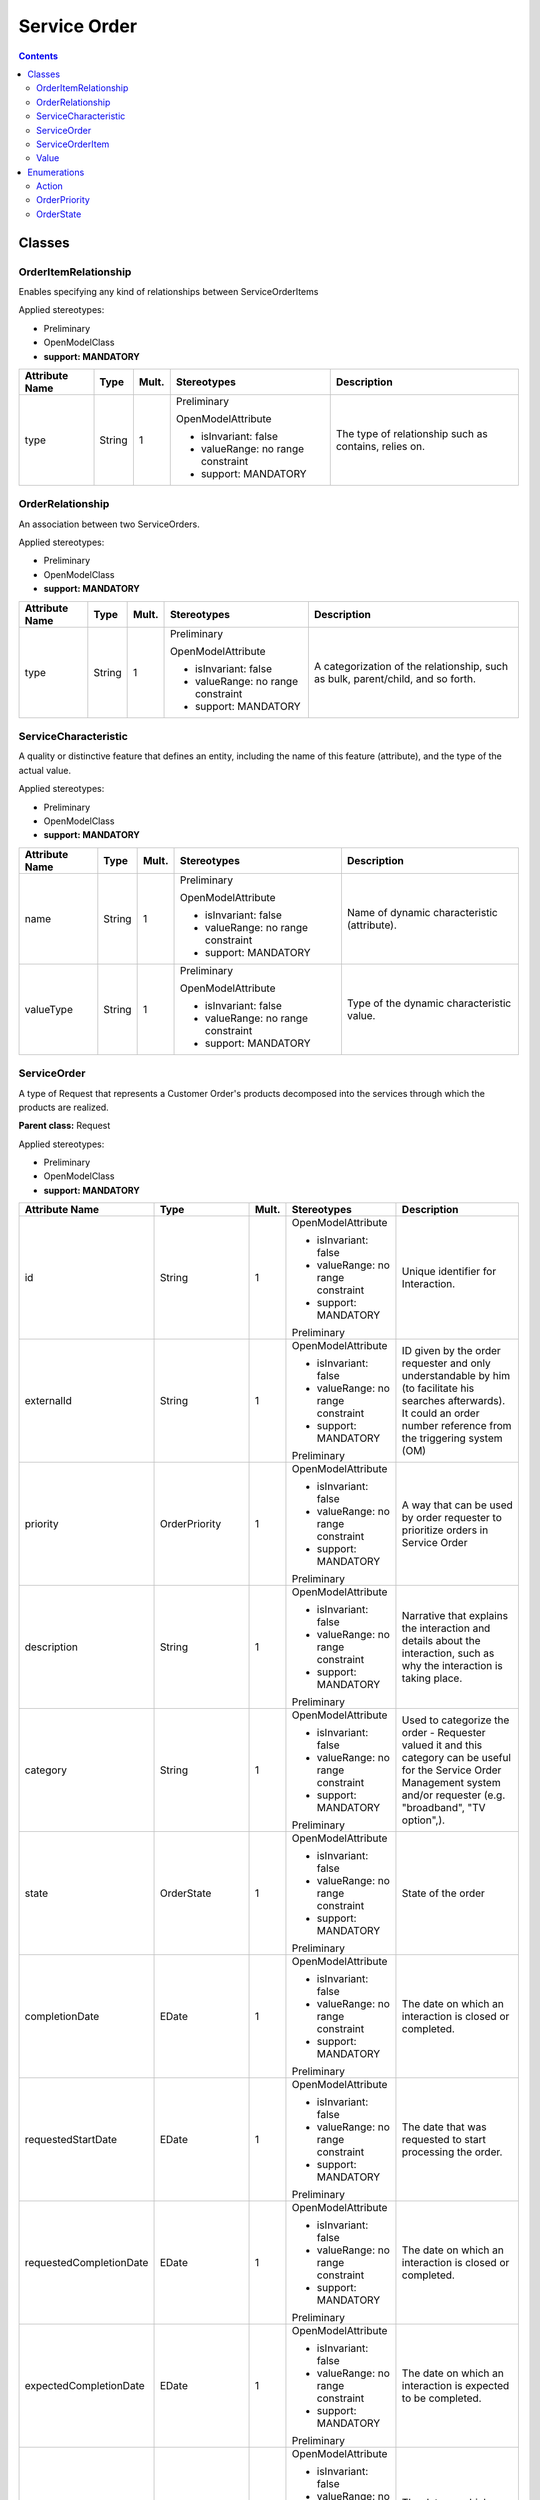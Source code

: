 .. Copyright 2020 (China Mobile)
.. This file is licensed under the CREATIVE COMMONS ATTRIBUTION 4.0 INTERNATIONAL LICENSE
.. Full license text at https://creativecommons.org/licenses/by/4.0/legalcode

Service Order
~~~~~~~~~~~~~

.. contents::
   :depth: 3
..


|image0|

Classes
=======

OrderItemRelationship
---------------------

Enables specifying any kind of relationships between ServiceOrderItems

Applied stereotypes:

-  Preliminary

-  OpenModelClass

-  **support: MANDATORY**

================== ======== ========= ================================== =====================================================
**Attribute Name** **Type** **Mult.** **Stereotypes**                    **Description**
================== ======== ========= ================================== =====================================================
type               String   1         Preliminary                        The type of relationship such as contains, relies on.
                                                                        
                                      OpenModelAttribute                
                                                                        
                                      -  isInvariant: false             
                                                                        
                                      -  valueRange: no range constraint
                                                                        
                                      -  support: MANDATORY             
================== ======== ========= ================================== =====================================================

OrderRelationship
-----------------

An association between two ServiceOrders.

Applied stereotypes:

-  Preliminary

-  OpenModelClass

-  **support: MANDATORY**

================== ======== ========= ================================== ===============================================================================
**Attribute Name** **Type** **Mult.** **Stereotypes**                    **Description**
================== ======== ========= ================================== ===============================================================================
type               String   1         Preliminary                        A categorization of the relationship, such as bulk, parent/child, and so forth.
                                                                        
                                      OpenModelAttribute                
                                                                        
                                      -  isInvariant: false             
                                                                        
                                      -  valueRange: no range constraint
                                                                        
                                      -  support: MANDATORY             
================== ======== ========= ================================== ===============================================================================

ServiceCharacteristic
---------------------

A quality or distinctive feature that defines an entity, including the
name of this feature (attribute), and the type of the actual value.

Applied stereotypes:

-  Preliminary

-  OpenModelClass

-  **support: MANDATORY**

================== ======== ========= ================================== ===========================================
**Attribute Name** **Type** **Mult.** **Stereotypes**                    **Description**
================== ======== ========= ================================== ===========================================
name               String   1         Preliminary                        Name of dynamic characteristic (attribute).
                                                                        
                                      OpenModelAttribute                
                                                                        
                                      -  isInvariant: false             
                                                                        
                                      -  valueRange: no range constraint
                                                                        
                                      -  support: MANDATORY             
valueType          String   1         Preliminary                        Type of the dynamic characteristic value.
                                                                        
                                      OpenModelAttribute                
                                                                        
                                      -  isInvariant: false             
                                                                        
                                      -  valueRange: no range constraint
                                                                        
                                      -  support: MANDATORY             
================== ======== ========= ================================== ===========================================

ServiceOrder
------------

A type of Request that represents a Customer Order's products decomposed
into the services through which the products are realized.

**Parent class:** Request

Applied stereotypes:

-  Preliminary

-  OpenModelClass

-  **support: MANDATORY**

======================= ================ ========= ================================== =============================================================================================================================================================================
**Attribute Name**      **Type**         **Mult.** **Stereotypes**                    **Description**
======================= ================ ========= ================================== =============================================================================================================================================================================
id                      String           1         OpenModelAttribute                 Unique identifier for Interaction.
                                                                                     
                                                   -  isInvariant: false             
                                                                                     
                                                   -  valueRange: no range constraint
                                                                                     
                                                   -  support: MANDATORY             
                                                                                     
                                                   Preliminary                       
externalId              String           1         OpenModelAttribute                 ID given by the order requester and only understandable by him (to facilitate his searches afterwards). It could an order number reference from the triggering system (OM)
                                                                                     
                                                   -  isInvariant: false             
                                                                                     
                                                   -  valueRange: no range constraint
                                                                                     
                                                   -  support: MANDATORY             
                                                                                     
                                                   Preliminary                       
priority                OrderPriority    1         OpenModelAttribute                 A way that can be used by order requester to prioritize orders in Service Order
                                                                                     
                                                   -  isInvariant: false             
                                                                                     
                                                   -  valueRange: no range constraint
                                                                                     
                                                   -  support: MANDATORY             
                                                                                     
                                                   Preliminary                       
description             String           1         OpenModelAttribute                 Narrative that explains the interaction and details about the interaction, such as why the interaction is taking place.
                                                                                     
                                                   -  isInvariant: false             
                                                                                     
                                                   -  valueRange: no range constraint
                                                                                     
                                                   -  support: MANDATORY             
                                                                                     
                                                   Preliminary                       
category                String           1         OpenModelAttribute                 Used to categorize the order - Requester valued it and this category can be useful for the Service Order Management system and/or requester (e.g. "broadband", "TV option",).
                                                                                     
                                                   -  isInvariant: false             
                                                                                     
                                                   -  valueRange: no range constraint
                                                                                     
                                                   -  support: MANDATORY             
                                                                                     
                                                   Preliminary                       
state                   OrderState       1         OpenModelAttribute                 State of the order
                                                                                     
                                                   -  isInvariant: false             
                                                                                     
                                                   -  valueRange: no range constraint
                                                                                     
                                                   -  support: MANDATORY             
                                                                                     
                                                   Preliminary                       
completionDate          EDate            1         OpenModelAttribute                 The date on which an interaction is closed or completed.
                                                                                     
                                                   -  isInvariant: false             
                                                                                     
                                                   -  valueRange: no range constraint
                                                                                     
                                                   -  support: MANDATORY             
                                                                                     
                                                   Preliminary                       
requestedStartDate      EDate            1         OpenModelAttribute                 The date that was requested to start processing the order.
                                                                                     
                                                   -  isInvariant: false             
                                                                                     
                                                   -  valueRange: no range constraint
                                                                                     
                                                   -  support: MANDATORY             
                                                                                     
                                                   Preliminary                       
requestedCompletionDate EDate            1         OpenModelAttribute                 The date on which an interaction is closed or completed.
                                                                                     
                                                   -  isInvariant: false             
                                                                                     
                                                   -  valueRange: no range constraint
                                                                                     
                                                   -  support: MANDATORY             
                                                                                     
                                                   Preliminary                       
expectedCompletionDate  EDate            1         OpenModelAttribute                 The date on which an interaction is expected to be completed.
                                                                                     
                                                   -  isInvariant: false             
                                                                                     
                                                   -  valueRange: no range constraint
                                                                                     
                                                   -  support: MANDATORY             
                                                                                     
                                                   Preliminary                       
startDate               EDate            1         OpenModelAttribute                 The date on which an interaction is started.
                                                                                     
                                                   -  isInvariant: false             
                                                                                     
                                                   -  valueRange: no range constraint
                                                                                     
                                                   -  support: MANDATORY             
                                                                                     
                                                   Preliminary                       
notificationContact     String           1         OpenModelAttribute                 Contact attached to the order to send back information regarding this order
                                                                                     
                                                   -  isInvariant: false             
                                                                                     
                                                   -  valueRange: no range constraint
                                                                                     
                                                   -  support: MANDATORY             
                                                                                     
                                                   Preliminary                       
\_serviceOrderItem      ServiceOrderItem 1..\*     OpenModelAttribute                 Reference to ServiceOrderItem
                                                                                     
                                                   -  isInvariant: false             
                                                                                     
                                                   -  valueRange: no range constraint
                                                                                     
                                                   -  support: MANDATORY             
OrderDate               EDate            1         OpenModelAttribute                 The date the order was placed.
                                                                                     
                                                   -  isInvariant: false             
                                                                                     
                                                   -  valueRange: no range constraint
                                                                                     
                                                   -  support: MANDATORY             
                                                                                     
                                                   Preliminary                       
======================= ================ ========= ================================== =============================================================================================================================================================================

ServiceOrderItem
----------------

The purpose for the ServiceOrder expressed in terms of a
ServiceSpecification or a Service.

Applied stereotypes:

-  Preliminary

-  OpenModelClass

-  **support: MANDATORY**

================== ========== ========= ================================== =============================================================================================
**Attribute Name** **Type**   **Mult.** **Stereotypes**                    **Description**
================== ========== ========= ================================== =============================================================================================
id                 String     1         Preliminary                        Identifier of the line item (generally it is a sequence number 01, 02, 03, ...).
                                                                          
                                        OpenModelAttribute                
                                                                          
                                        -  isInvariant: false             
                                                                          
                                        -  valueRange: no range constraint
                                                                          
                                        -  support: MANDATORY             
action             Action     1         Preliminary                        The action to take for an InteractionItem, such as add, change, remove.
                                                                          
                                        OpenModelAttribute                
                                                                          
                                        -  isInvariant: false             
                                                                          
                                        -  valueRange: no range constraint
                                                                          
                                        -  support: MANDATORY             
state              OrderState 1         Preliminary                        State of the order item: described in the state machine diagram. This is the requested state.
                                                                          
                                        OpenModelAttribute                
                                                                          
                                        -  isInvariant: false             
                                                                          
                                        -  valueRange: no range constraint
                                                                          
                                        -  support: MANDATORY             
Quantity           Integer    1         Preliminary                        Quantity of an interaction item involved in an interaction.
                                                                          
                                        OpenModelAttribute                
                                                                          
                                        -  isInvariant: false             
                                                                          
                                        -  valueRange: no range constraint
                                                                          
                                        -  support: MANDATORY             
================== ========== ========= ================================== =============================================================================================

Value
-----

Applied stereotypes:

-  Preliminary

-  OpenModelClass

-  **support: MANDATORY**

================== ======== ========= ================================== ===========================================
**Attribute Name** **Type** **Mult.** **Stereotypes**                    **Description**
================== ======== ========= ================================== ===========================================
value              String   1         Preliminary                        The value of a given ServiceCharacteristic.
                                                                        
                                      OpenModelAttribute                
                                                                        
                                      -  isInvariant: false             
                                                                        
                                      -  valueRange: no range constraint
                                                                        
                                      -  support: MANDATORY             
================== ======== ========= ================================== ===========================================

Enumerations
============

Action
------

Contains Enumeration Literals:

-  ADD:

-  MODIFY:

-  DELETE:

-  NO_CHANGE:

OrderPriority
-------------

A way that can be used by order requester to prioritize orders in
Service Order Management system (from 0 to 4: 0 is the highest priority,
and 4 the lowest). It could be for example valued by BSS based on
customer order requested priority.

Contains Enumeration Literals:

-  0:

-  1:

-  2:

-  3:

-  4:

OrderState
----------

Contains Enumeration Literals:

-  ACKNOWLEDGED:

-  IN_PROGRESS:

-  PENDING:

-  HELD:

-  CANCELLED:

-  COMPLETED:

-  FAILED:

-  PARTIAL:

-  REJECTED:

.. |image0| image:: ServiceOrderR4.png
